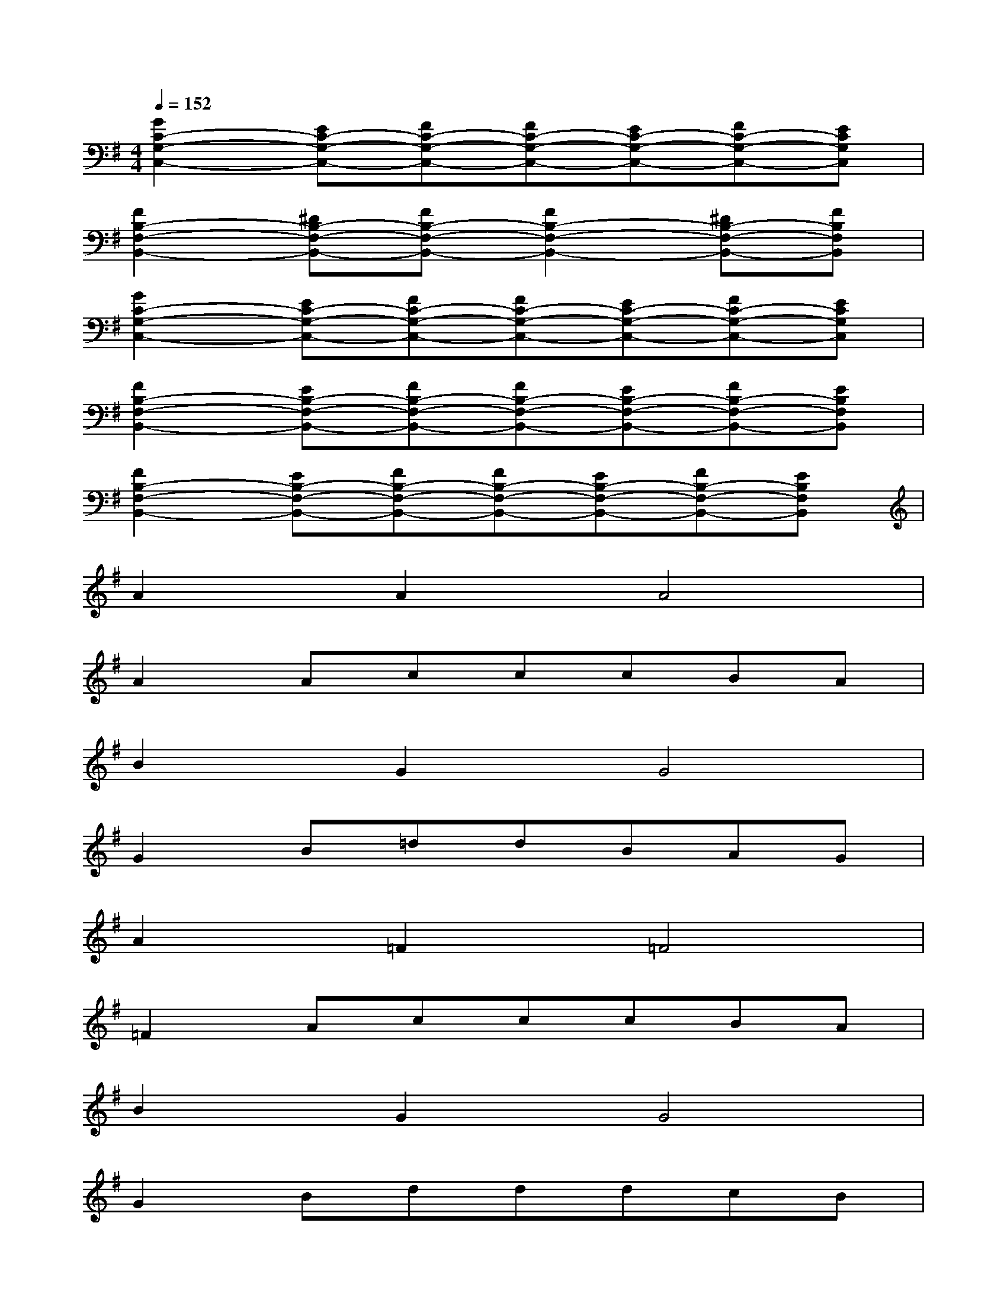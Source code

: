 X:1
T:
M:4/4
L:1/8
Q:1/4=152
K:G%1sharps
V:1
[G2C2-G,2-C,2-][EC-G,-C,-][FC-G,-C,-][FC-G,-C,-][EC-G,-C,-][FC-G,-C,-][ECG,C,]|
[F2B,2-F,2-B,,2-][^DB,-F,-B,,-][FB,-F,-B,,-][F2B,2-F,2-B,,2-][^DB,-F,-B,,-][FB,F,B,,]|
[G2C2-G,2-C,2-][EC-G,-C,-][FC-G,-C,-][FC-G,-C,-][EC-G,-C,-][FC-G,-C,-][ECG,C,]|
[F2B,2-F,2-B,,2-][EB,-F,-B,,-][FB,-F,-B,,-][FB,-F,-B,,-][EB,-F,-B,,-][FB,-F,-B,,-][EB,F,B,,]|
[F2B,2-F,2-B,,2-][EB,-F,-B,,-][FB,-F,-B,,-][FB,-F,-B,,-][EB,-F,-B,,-][FB,-F,-B,,-][EB,F,B,,]|
A2A2A4|
A2AcccBA|
B2G2G4|
G2B=ddBAG|
A2=F2=F4|
=F2AcccBA|
B2G2G4|
G2BdddcB|
c2A2A4|
A2ceecBA|
B2G2G4